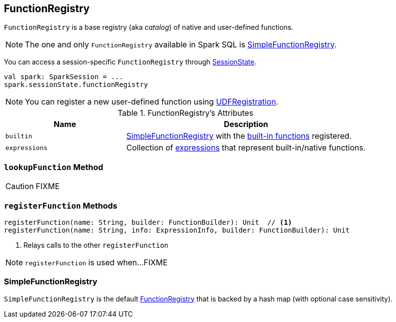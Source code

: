 == [[FunctionRegistry]] FunctionRegistry

`FunctionRegistry` is a base registry (aka _catalog_) of native and user-defined functions.

NOTE: The one and only `FunctionRegistry` available in Spark SQL is <<SimpleFunctionRegistry, SimpleFunctionRegistry>>.

You can access a session-specific `FunctionRegistry` through link:spark-sql-SessionState.adoc#functionRegistry[SessionState].

[source, scala]
----
val spark: SparkSession = ...
spark.sessionState.functionRegistry
----

NOTE: You can register a new user-defined function using link:spark-sql-UDFRegistration.adoc[UDFRegistration].

[[attributes]]
.FunctionRegistry's Attributes
[width="100%",cols="1,2",options="header"]
|===
| Name
| Description

| [[builtin]] `builtin`
| <<SimpleFunctionRegistry, SimpleFunctionRegistry>> with the <<expressions, built-in functions>> registered.

| [[expressions]] `expressions`
| Collection of link:spark-sql-Expression.adoc[expressions] that represent built-in/native functions.
|===

=== [[lookupFunction]] `lookupFunction` Method

CAUTION: FIXME

=== [[registerFunction]] `registerFunction` Methods

[source, scala]
----
registerFunction(name: String, builder: FunctionBuilder): Unit  // <1>
registerFunction(name: String, info: ExpressionInfo, builder: FunctionBuilder): Unit
----
<1> Relays calls to the other `registerFunction`

NOTE: `registerFunction` is used when...FIXME

=== [[SimpleFunctionRegistry]] SimpleFunctionRegistry

`SimpleFunctionRegistry` is the default <<FunctionRegistry, FunctionRegistry>> that is backed by a hash map (with optional case sensitivity).
